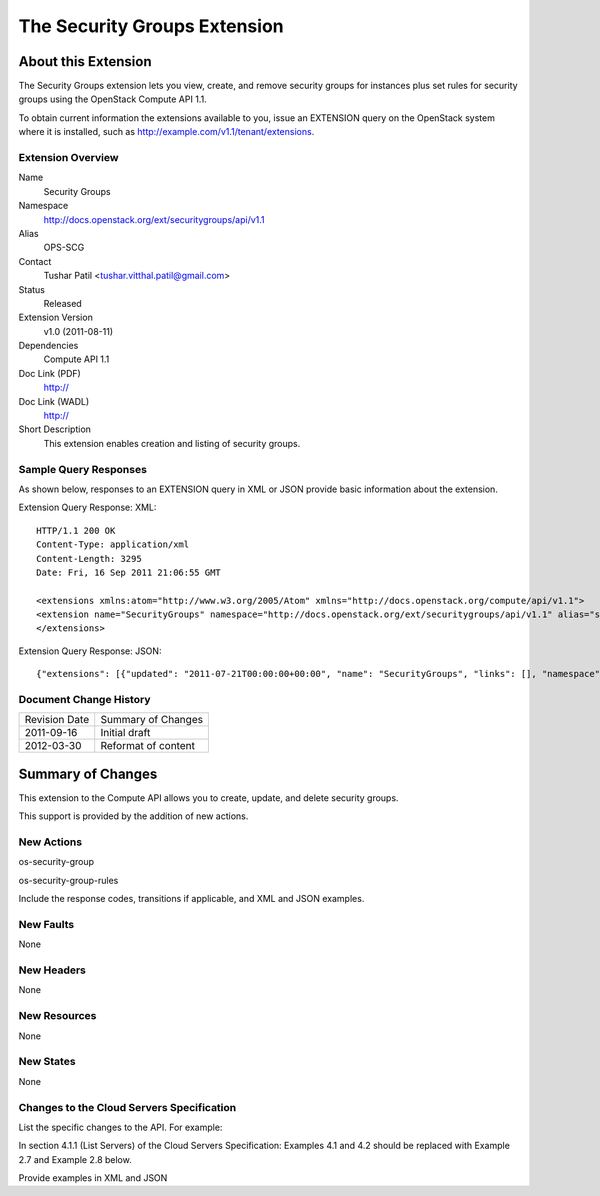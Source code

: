 The Security Groups Extension
=================================================================
About this Extension
--------------------
The Security Groups extension lets you view, create, and remove security groups for instances plus set rules for security groups using the OpenStack Compute API 1.1.

.. Are there any pre-requisites prior to using it such as special hardware or configuration?

To obtain current information the extensions available to you, issue an EXTENSION query on the OpenStack system where it is installed, such as http://example.com/v1.1/tenant/extensions.

Extension Overview
~~~~~~~~~~~~~~~~~~

Name
	Security Groups
	
Namespace
	http://docs.openstack.org/ext/securitygroups/api/v1.1

Alias
	OPS-SCG
	
Contact
	Tushar Patil <tushar.vitthal.patil@gmail.com>
	
Status
	Released
	
Extension Version
	v1.0 (2011-08-11)

Dependencies
	Compute API 1.1
	
Doc Link (PDF)
	http://
	
Doc Link (WADL)
	http://
	
Short Description
	This extension enables creation and listing of security groups.

Sample Query Responses
~~~~~~~~~~~~~~~~~~~~~~

As shown below, responses to an EXTENSION query in XML or JSON provide basic information about the extension. 

Extension Query Response: XML::

    HTTP/1.1 200 OK
    Content-Type: application/xml
    Content-Length: 3295
    Date: Fri, 16 Sep 2011 21:06:55 GMT

    <extensions xmlns:atom="http://www.w3.org/2005/Atom" xmlns="http://docs.openstack.org/compute/api/v1.1">
    <extension name="SecurityGroups" namespace="http://docs.openstack.org/ext/securitygroups/api/v1.1" alias="security_groups" updated="2011-07-21T00:00:00+00:00"><description>Security group support</description></extension>
    </extensions>

Extension Query Response: JSON::

    {"extensions": [{"updated": "2011-07-21T00:00:00+00:00", "name": "SecurityGroups", "links": [], "namespace": "http://docs.openstack.org/ext/securitygroups/api/v1.1", "alias": "security_groups", "description": "Security group support"}]}


Document Change History
~~~~~~~~~~~~~~~~~~~~~~~

============= =====================================
Revision Date Summary of Changes
2011-09-16    Initial draft
2012-03-30    Reformat of content
============= =====================================


Summary of Changes
------------------
This extension to the Compute API allows you to create, update, and delete security groups. 

This support is provided by the addition of new actions.

New Actions
~~~~~~~~~~~
os-security-group

os-security-group-rules

Include the response codes, transitions if applicable, and XML and JSON examples.

New Faults
~~~~~~~~~~
None

New Headers
~~~~~~~~~~~
None

New Resources
~~~~~~~~~~~~~
None

New States
~~~~~~~~~~
None

Changes to the Cloud Servers Specification
~~~~~~~~~~~~~~~~~~~~~~~~~~~~~~~~~~~~~~~~~~

List the specific changes to the API. For example:

In section 4.1.1 (List Servers) of the Cloud Servers Specification: Examples 4.1 and 4.2 should be replaced with Example 2.7 and Example 2.8 below.

Provide examples in XML and JSON

